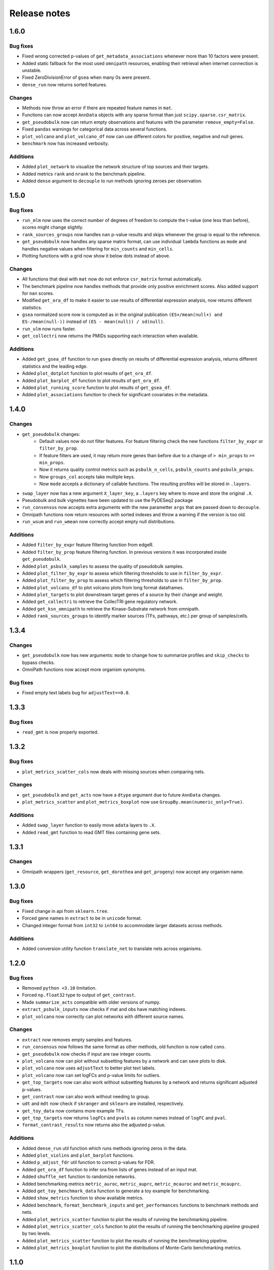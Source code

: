 Release notes
=============

1.6.0
-----

Bug fixes
~~~~~~~~~
- Fixed wrong corrected p-values of ``get_metadata_associations`` whenever more than 10 factors were present.
- Added static fallback for the most used ``omnipath`` resources, enabling their retrieval when internet connection is unstable.
- Fixed ZeroDivisionError of ``gsea`` when many 0s were present.
- ``dense_run`` now returns sorted features.

Changes
~~~~~~~
- Methods now throw an error if there are repeated feature names in ``mat``.
- Functions can now accept ``AnnData`` objects with any sparse format than just ``scipy.sparse.csr_matrix``.
- ``get_pseudobulk`` now can return empty observations and features with the parameter ``remove_empty=False``.
- Fixed ``pandas`` warnings for categorical data across several functions.
- ``plot_volcano`` and ``plot_volcano_df`` now can use different colors for positive, negative and null genes.
- ``benchmark`` now has increased verbosity.

Additions
~~~~~~~~~
- Added ``plot_network`` to visualize the network structure of top sources and their targets.
- Added metrics ``rank`` and ``nrank`` to the benchmark pipeline.
- Added ``dense`` argument to ``decouple`` to run methods ignoring zeroes per observation.

1.5.0
-----

Bug fixes
~~~~~~~~~
- ``run_mlm`` now uses the correct number of degrees of freedom to compute the t-value (one less than before), scores might change slightly.
- ``rank_sources_groups`` now handles ``nan`` p-value results and skips whenever the group is equal to the reference.
- ``get_pseudobulk`` now handles any sparse matrix format, can use individual ``lambda`` functions as ``mode`` and handles negative values when filtering for ``min_counts`` and ``min_cells``.
- Plotting functions with a grid now show it below dots instead of above.

Changes
~~~~~~~
- All functions that deal with ``mat`` now do not enforce ``csr_matrix`` format automatically.
- The benchmark pipeline now handles methods that provide only positive enrichment scores. Also added support for ``nan`` scores.
- Modified ``get_ora_df`` to make it easier to use results of differential expression analysis, now returns different statistics.
- ``gsea`` normalized score now is computed as in the original publication ``(ES+/mean(null+) and ES-/mean(null-))`` instead of ``(ES - mean(null)) / sd(null)``.
- ``run_ulm`` now runs faster.
- ``get_collectri`` now returns the PMIDs supporting each interaction when available.

Additions
~~~~~~~~~
- Added ``get_gsea_df`` function to run ``gsea`` directly on results of differential expression analysis, returns different statistics and the leading edge.
- Added ``plot_dotplot`` function to plot results of ``get_ora_df``.
- Added ``plot_barplot_df`` function to plot results of ``get_ora_df``.
- Added ``plot_running_score`` function to plot results of ``get_gsea_df``.
- Added ``plot_associations`` function to check for significant covariates in the metadata.

1.4.0
-----

Changes
~~~~~~~
- ``get_pseudobulk`` changes:
   - Default values now do not filter features. For feature filtering check the new functions ``filter_by_expr`` or ``filter_by_prop``.
   - If feature filters are used, it may return more genes than before due to a change of ``> min_props`` to ``>= min_props``.
   - Now it returns quality control metrics such as ``psbulk_n_cells``, ``psbulk_counts`` and ``psbulk_props``.
   - Now ``groups_col`` accepts take multiple keys.
   - Now ``mode`` accepts a dictionary of callable functions. The resulting profiles will be stored in ``.layers``.
- ``swap_layer`` now has a new argument ``X_layer_key``, a ``.layers`` key where to move and store the original ``.X``.
- Pseudobulk and bulk vignettes have been updated to use the PyDESeq2 package
- ``run_consensus`` now accepts extra arguments with the new parametter ``args`` that are passed down to ``decouple``.
- Omnipath functions now return resources with sorted indexes and throw a warning if the version is too old.
- ``run_wsum`` and ``run_wmean`` now correctly accept empty null distributions.

Additions
~~~~~~~~~
- Added ``filter_by_expr`` feature filtering function from edgeR.
- Added ``filter_by_prop`` feature filtering function. In previous versions it was incorporated inside ``get_pseudobulk``.
- Added ``plot_psbulk_samples`` to assess the quality of pseudobulk samples.
- Added ``plot_filter_by_expr`` to assess which filtering thresholds to use in ``filter_by_expr``.
- Added ``plot_filter_by_prop`` to assess which filtering thresholds to use in ``filter_by_prop``.
- Added ``plot_volcano_df`` to plot volcano plots from long format dataframes.
- Added ``plot_targets`` to plot downstream target genes of a source by their change and weight.
- Added ``get_collectri`` to retrieve the CollecTRI gene regulatory network.
- Added ``get_ksn_omnipath`` to retrieve the Kinase-Substrate network from omnipath.
- Added ``rank_sources_groups`` to identify marker sources (TFs, pathways, etc.) per group of samples/cells.

1.3.4
-----

Changes
~~~~~~~
- ``get_pseudobulk`` now has new arguments: ``mode`` to change how to summarize profiles and ``skip_checks`` to bypass checks.
- OmniPath functions now accept more organism synonyms.

Bug fixes
~~~~~~~~~
- Fixed empty text labels bug for ``adjustText==0.8``.


1.3.3
-----

Bug fixes
~~~~~~~~~
- ``read_gmt`` is now properly exported.

1.3.2
-----

Bug fixes
~~~~~~~~~
- ``plot_metrics_scatter_cols`` now deals with missing sources when comparing nets.

Changes
~~~~~~~
- ``get_pseudobulk`` and ``get_acts`` now have a ``dtype`` argument due to future ``AnnData`` changes.
- ``plot_metrics_scatter`` and ``plot_metrics_boxplot`` now use ``GroupBy.mean(numeric_only=True)``.

Additions
~~~~~~~~~
- Added ``swap_layer`` function to easily move ``adata`` layers to ``.X``.
- Added ``read_gmt`` function to read GMT files containing gene sets.

1.3.1
-----

Changes
~~~~~~~
- Omnipath wrappers (``get_resource``, ``get_dorothea`` and ``get_progeny``) now accept any organism name.

1.3.0
-----

Bug fixes
~~~~~~~~~
- Fixed change in api from ``sklearn.tree``.
- Forced gene names in ``extract`` to be in ``unicode`` format.
- Changed integer format from ``int32`` to ``int64`` to accommodate larger datasets across methods.

Additions
~~~~~~~~~
- Added conversion utility function ``translate_net`` to translate nets across organisms.

1.2.0
-----

Bug fixes
~~~~~~~~~
- Removed ``python <3.10`` limitation.
- Forced ``np.float32`` type to output of ``get_contrast``.
- Made ``summarize_acts`` compatible with older versions of numpy.
- ``extract_psbulk_inputs`` now checks if mat and obs have matching indexes.
- ``plot_volcano`` now correctly can plot networks with different source names.

Changes
~~~~~~~
- ``extract`` now removes empty samples and features.
- ``run_consensus`` now follows the same format as other methods, old function is now called ``cons``.
- ``get_pseudobulk`` now checks if input are raw integer counts.
- ``plot_volcano`` now can plot without subsetting features by a network and can save plots to disk.
- ``plot_volcano`` now uses ``adjustText`` to better plot text labels.
- ``plot_volcano`` now can set logFCs and p-value limits for outliers.
- ``get_top_targets`` now can also work without subsetting features by a network and returns significant adjusted p-values.
- ``get_contrast`` now can also work without needing to group.
- ``udt`` and ``mdt`` now check if ``skranger`` and ``sklearn`` are installed, respectively.
- ``get_toy_data`` now contains more example TFs.
- ``get_top_targets`` now returns ``logFCs`` and ``pvals`` as column names instead of ``logFC`` and ``pval``.
- ``format_contrast_results`` now returns also the adjusted p-value.

Additions
~~~~~~~~~
- Added ``dense_run`` util function which runs methods ignoring zeros in the data.
- Added ``plot_violins`` and ``plot_barplot`` functions.
- Added ``p_adjust_fdr`` util function to correct p-values for FDR.
- Added ``get_ora_df`` function to infer ora from lists of genes instead of an input mat.
- Added ``shuffle_net`` function to randomize networks.
- Added benchmarking metrics ``metric_auroc``, ``metric_auprc``, ``metric_mcauroc`` and ``metric_mcauprc``.
- Added ``get_toy_benchmark_data`` function to generate a toy example for benchmarking.
- Added ``show_metrics`` function to show available metrics.
- Added  ``benchmark``, ``format_benchmark_inputs`` and ``get_performances`` functions to benchmark methods and nets.
- Added ``plot_metrics_scatter`` function to plot the results of running the benchmarking pipeline.
- Added ``plot_metrics_scatter_cols`` function to plot the results of running the benchmarking pipeline grouped by two levels.
- Added ``plot_metrics_scatter`` function to plot the results of running the benchmarking pipeline.
- Added ``plot_metrics_boxplot`` function to plot the distributions of Monte-Carlo benchmarking metrics.

1.1.0
-----
Bug fixes
~~~~~~~~~
- Fixed ``get_pseudobulk`` errors.
- Fixed ``get_progeny`` to correctly return non duplicate entries.
- Fixed ``run_viper`` parallelization error.
- Fixed ``run_ora`` to correctly deal with random ties.

Changes
~~~~~~~
- ``get_dorothea`` now returns an ordered dataframe.
- ``get_contrast`` now prints warnings instead of returning an empty dataframe.

Additions
~~~~~~~~~
- Added ``get_top_targets`` util function.
- Added ``format_contrast_results`` util function.
